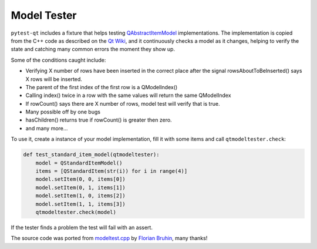Model Tester
============

.. versionadded:: 1.6

``pytest-qt`` includes a fixture that helps testing
`QAbstractItemModel`_ implementations. The implementation is copied
from the C++ code as described on the `Qt Wiki <http://wiki.qt.io/Model_Test>`_,
and it continuously checks a model as it changes, helping to verify the state
and catching many common errors the moment they show up.

Some of the conditions caught include:

* Verifying X number of rows have been inserted in the correct place after the signal rowsAboutToBeInserted() says X rows will be inserted.
* The parent of the first index of the first row is a QModelIndex()
* Calling index() twice in a row with the same values will return the same QModelIndex
* If rowCount() says there are X number of rows, model test will verify that is true.
* Many possible off by one bugs
* hasChildren() returns true if rowCount() is greater then zero.
* and many more...

To use it, create a instance of your model implementation, fill it with some
items and call ``qtmodeltester.check``:

.. code-block:: python

    def test_standard_item_model(qtmodeltester):
        model = QStandardItemModel()
        items = [QStandardItem(str(i)) for i in range(4)]
        model.setItem(0, 0, items[0])
        model.setItem(0, 1, items[1])
        model.setItem(1, 0, items[2])
        model.setItem(1, 1, items[3])
        qtmodeltester.check(model)

If the tester finds a problem the test will fail with an assert.

The source code was ported from `modeltest.cpp`_ by `Florian Bruhin`_, many
thanks!

.. _modeltest.cpp: http://code.qt.io/cgit/qt/qtbase.git/tree/tests/auto/other/modeltest/modeltest.cpp

.. _Florian Bruhin: https://github.com/The-Compiler

.. _QAbstractItemModel:  http://doc.qt.io/qt-5/qabstractitemmodel.html